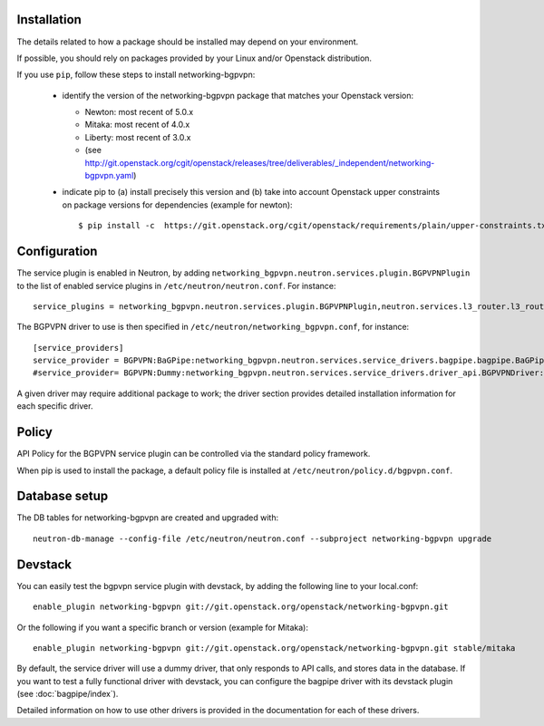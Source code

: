 ============
Installation
============

The details related to how a package should be installed may depend on your
environment.

If possible, you should rely on packages provided by your Linux and/or
Openstack distribution.

If you use ``pip``, follow these steps to install networking-bgpvpn:

    * identify the version of the networking-bgpvpn package that matches
      your Openstack version:

      * Newton: most recent of 5.0.x
      * Mitaka: most recent of 4.0.x
      * Liberty: most recent of 3.0.x
      * (see `<http://git.openstack.org/cgit/openstack/releases/tree/deliverables/_independent/networking-bgpvpn.yaml>`_)

    * indicate pip to (a) install precisely this version and (b) take into
      account Openstack upper constraints on package versions for dependencies
      (example for newton)::

          $ pip install -c  https://git.openstack.org/cgit/openstack/requirements/plain/upper-constraints.txt?h=stable/newton networking-bgpvpn=5.0.0

=============
Configuration
=============

The service plugin is enabled in Neutron, by adding ``networking_bgpvpn.neutron.services.plugin.BGPVPNPlugin`` to the list
of enabled service plugins in ``/etc/neutron/neutron.conf``. For instance::

    service_plugins = networking_bgpvpn.neutron.services.plugin.BGPVPNPlugin,neutron.services.l3_router.l3_router_plugin.L3RouterPlugin

The BGPVPN driver to use is then specified in ``/etc/neutron/networking_bgpvpn.conf``, for instance::

    [service_providers]
    service_provider = BGPVPN:BaGPipe:networking_bgpvpn.neutron.services.service_drivers.bagpipe.bagpipe.BaGPipeBGPVPNDriver:default
    #service_provider= BGPVPN:Dummy:networking_bgpvpn.neutron.services.service_drivers.driver_api.BGPVPNDriver:default

A given driver may require additional package to work; the driver section provides detailed installation information for each
specific driver.

==============
Policy
==============

API Policy for the BGPVPN service plugin can be controlled via the standard policy framework.

When pip is used to install the package, a default policy file is installed at ``/etc/neutron/policy.d/bgpvpn.conf``.

==============
Database setup
==============

The DB tables for networking-bgpvpn are created and upgraded with::

    neutron-db-manage --config-file /etc/neutron/neutron.conf --subproject networking-bgpvpn upgrade

==============
Devstack
==============

You can easily test the bgpvpn service plugin with devstack, by adding the following line to your local.conf::

    enable_plugin networking-bgpvpn git://git.openstack.org/openstack/networking-bgpvpn.git

Or the following if you want a specific branch or version (example for Mitaka)::

    enable_plugin networking-bgpvpn git://git.openstack.org/openstack/networking-bgpvpn.git stable/mitaka

By default, the service driver will use a dummy driver, that only responds to API calls, and stores data in the database.
If you want to test a fully functional driver with devstack, you can configure the bagpipe driver with its devstack plugin (see :doc:`bagpipe/index`).

Detailed information on how to use other drivers is provided in the documentation for each of these drivers.

